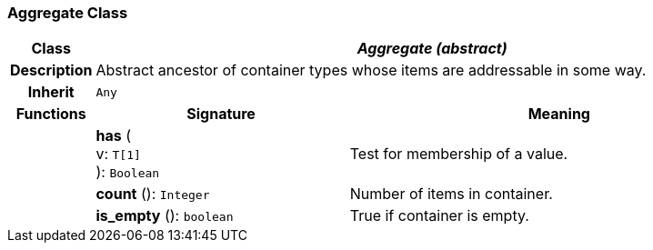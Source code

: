 === Aggregate Class

[cols="^1,3,5"]
|===
h|*Class*
2+^h|*_Aggregate (abstract)_*

h|*Description*
2+a|Abstract ancestor of container types whose items are addressable in some way.

h|*Inherit*
2+|`Any`

h|*Functions*
^h|*Signature*
^h|*Meaning*

h|
|*has* ( +
v: `T[1]` +
): `Boolean`
a|Test for membership of a value.

h|
|*count* (): `Integer`
a|Number of items in container.

h|
|*is_empty* (): `boolean`
a|True if container is empty.
|===
